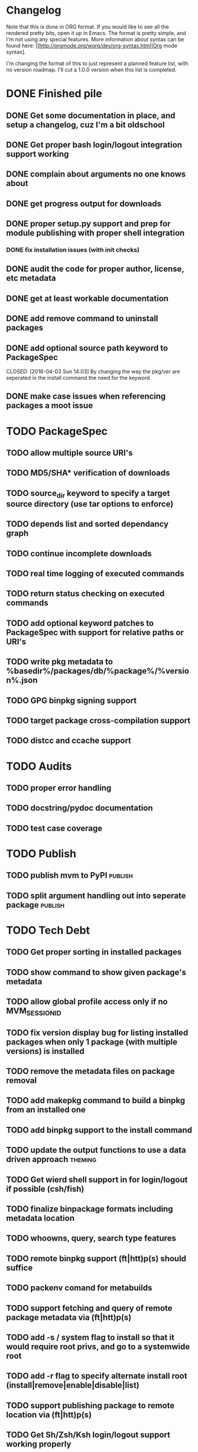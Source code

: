 * Changelog

Note that this is done in ORG format. If you would like to see all the rendered pretty bits,
open it up in Emacs.  The format is pretty simple, and I'm not using any special features. 
More information about syntax can be found here: 
[[http://orgmode.org/worg/dev/org-syntax.html]Org mode syntax].

I'm changing the format of this to just represent a planned feature list, with no version
roadmap. I'll cut a 1.0.0 version when this list is completed.

* DONE Finished pile
CLOSED: [2016-04-11 Mon 00:09]
** DONE Get some documentation in place, and setup a changelog, cuz I'm a bit oldschool 
CLOSED: [2016-04-02 Sat 22:50]
** DONE Get proper bash login/logout integration support working
CLOSED: [2016-04-03 Sun 14:47]
** DONE complain about arguments no one knows about
CLOSED: [2016-04-03 Sun 15:15]
** DONE get progress output for downloads
CLOSED: [2016-04-04 Mon 01:20]
** DONE proper setup.py support and prep for module publishing with proper shell integration
CLOSED: [2016-04-05 Tue 05:51]
*** DONE fix installation issues (with init checks)
CLOSED: [2016-04-05 Tue 16:19]
** DONE audit the code for proper author, license, etc metadata
CLOSED: [2016-04-05 Tue 16:38]
** DONE get at least workable documentation
CLOSED: [2016-04-05 Tue 18:58]
** DONE add remove command to uninstall packages
CLOSED: [2016-04-04 Mon 23:43]
** DONE add optional source path keyword to PackageSpec
CLOSED: [2016-04-03 Sun 14:03] 
By changing the way the pkg/ver are seperated in the install command the need for the keyword
** DONE make case issues when referencing packages a moot issue
CLOSED: [2016-04-10 Sun 22:38]

* TODO PackageSpec
** TODO allow multiple source URI's
** TODO MD5/SHA* verification of downloads
** TODO source_dir keyword to specify a target source directory (use tar options to enforce)
** TODO depends list and sorted dependancy graph
** TODO continue incomplete downloads
** TODO real time logging of executed commands
** TODO return status checking on executed commands
** TODO add optional keyword patches to PackageSpec with support for relative paths or URI's
** TODO write pkg metadata to %basedir%/packages/db/%package%/%version%.json
** TODO GPG binpkg signing support
** TODO target package cross-compilation support
** TODO distcc and ccache support

* TODO Audits
** TODO proper error handling
** TODO docstring/pydoc documentation
** TODO test case coverage

* TODO Publish
** TODO publish mvm to PyPI                                         :publish:
** TODO split argument handling out into seperate package           :publish:

* TODO Tech Debt
** TODO Get proper sorting in installed packages
** TODO show command to show given package's metadata
** TODO allow global profile access only if no MVM_SESSION_ID
** TODO fix version display bug for listing installed packages when only 1 package (with multiple versions) is installed
** TODO remove the metadata files on package removal
** TODO add makepkg command to build a binpkg from an installed one
** TODO add binpkg support to the install command
** TODO update the output functions to use a data driven approach   :theming:
** TODO Get wierd shell support in for login/logout if possible (csh/fish)
** TODO finalize binpackage formats including metadata location
** TODO whoowns, query, search type features
** TODO remote binpkg support (ft|htt)p(s) should suffice
** TODO packenv comand for metabuilds
** TODO support fetching and query of remote package metadata via (ft|htt)p(s)
** TODO add -s / system flag to install so that it would require root privs, and go to a systemwide root
** TODO add -r flag to specify alternate install root (install|remove|enable|disable|list)
** TODO support publishing package to remote location via (ft|htt)p(s)
** TODO Get Sh/Zsh/Ksh login/logout support working properly
** TODO handler architecture for startup/cleanup options 
